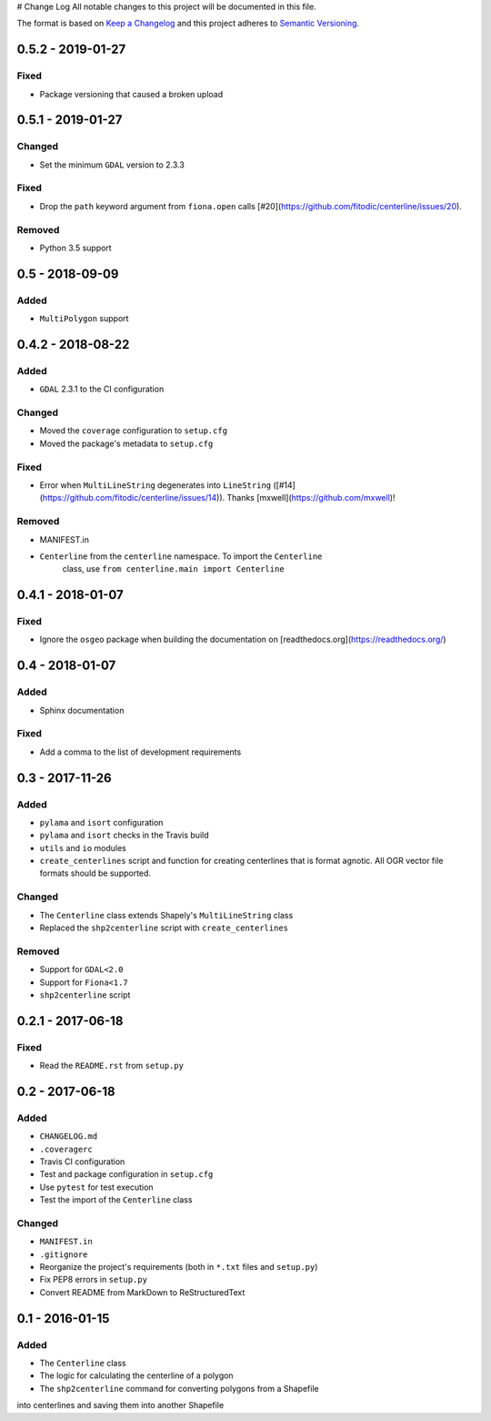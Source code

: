 # Change Log
All notable changes to this project will be documented in this file.

The format is based on `Keep a Changelog <http://keepachangelog.com/>`_ and this project adheres to `Semantic Versioning <http://semver.org/>`_.

0.5.2 - 2019-01-27
------------------

Fixed
^^^^^

- Package versioning that caused a broken upload

0.5.1 - 2019-01-27
------------------

Changed
^^^^^^^

- Set the minimum ``GDAL`` version to 2.3.3

Fixed
^^^^^

- Drop the ``path`` keyword argument from ``fiona.open`` calls [#20](https://github.com/fitodic/centerline/issues/20).

Removed
^^^^^^^

- Python 3.5 support


0.5 - 2018-09-09
----------------

Added
^^^^^

- ``MultiPolygon`` support

0.4.2 - 2018-08-22
------------------

Added
^^^^^

- ``GDAL`` 2.3.1 to the CI configuration


Changed
^^^^^^^

- Moved the ``coverage`` configuration to ``setup.cfg``
- Moved the package's metadata to ``setup.cfg``


Fixed
^^^^^

- Error when ``MultiLineString`` degenerates into ``LineString`` ([#14](https://github.com/fitodic/centerline/issues/14)). Thanks [mxwell](https://github.com/mxwell)!


Removed
^^^^^^^

- MANIFEST.in
- ``Centerline`` from the ``centerline`` namespace. To import the ``Centerline``
    class, use ``from centerline.main import Centerline``

0.4.1 - 2018-01-07
------------------

Fixed
^^^^^

- Ignore the ``osgeo`` package when building the documentation on [readthedocs.org](https://readthedocs.org/)

0.4 - 2018-01-07
----------------

Added
^^^^^

- Sphinx documentation


Fixed
^^^^^

- Add a comma to the list of development requirements


0.3 - 2017-11-26
----------------

Added
^^^^^

- ``pylama`` and ``isort`` configuration
- ``pylama`` and ``isort`` checks in the Travis build
- ``utils`` and ``io`` modules
- ``create_centerlines`` script and function for creating centerlines that is format agnotic. All OGR vector file formats should be supported.


Changed
^^^^^^^

- The ``Centerline`` class extends Shapely's ``MultiLineString`` class
- Replaced the ``shp2centerline`` script with ``create_centerlines``


Removed
^^^^^^^

- Support for ``GDAL<2.0``
- Support for ``Fiona<1.7``
- ``shp2centerline`` script


0.2.1 - 2017-06-18
------------------

Fixed
^^^^^

- Read the ``README.rst`` from ``setup.py``

0.2 - 2017-06-18
----------------

Added
^^^^^

- ``CHANGELOG.md``
- ``.coveragerc``
- Travis CI configuration
- Test and package configuration in ``setup.cfg``
- Use ``pytest`` for test execution
- Test the import of the ``Centerline`` class


Changed
^^^^^^^

- ``MANIFEST.in``
- ``.gitignore``
- Reorganize the project's requirements (both in ``*.txt`` files and ``setup.py``)
- Fix PEP8 errors in ``setup.py``
- Convert README from MarkDown to ReStructuredText

0.1 - 2016-01-15
----------------

Added
^^^^^

- The ``Centerline`` class
- The logic for calculating the centerline of a polygon
- The ``shp2centerline`` command for converting polygons from a Shapefile
into centerlines and saving them into another Shapefile
